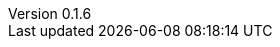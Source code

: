 :author: Mohammad Hewedy, The Spring Data JPA MongoDB Expressions Team
:revnumber: 0.1.6
:jsondir: ../src/test/resources
:sectlinks: true
:source-highlighter: highlight.js

